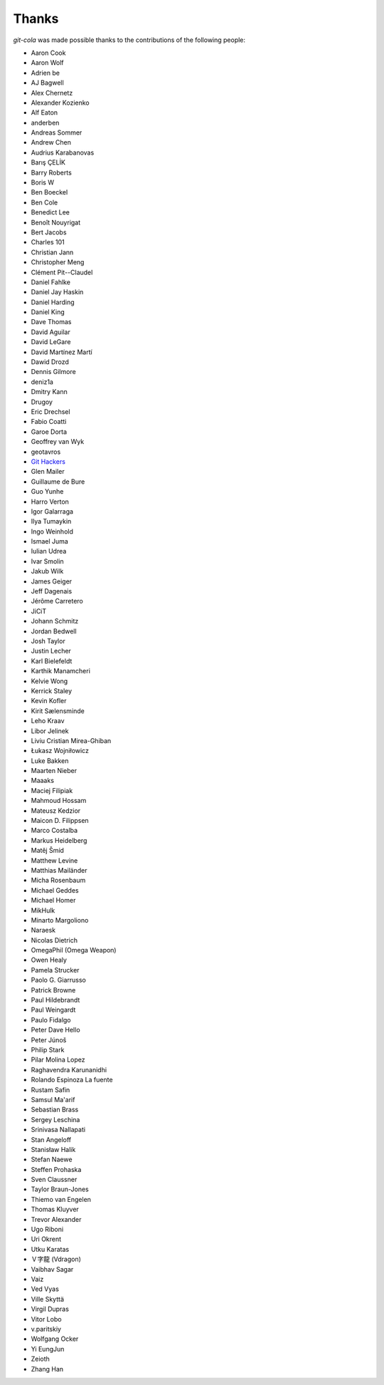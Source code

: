 Thanks
======
`git-cola` was made possible thanks to the contributions of the following people:

* Aaron Cook
* Aaron Wolf
* Adrien be
* AJ Bagwell
* Alex Chernetz
* Alexander Kozienko
* Alf Eaton
* anderben
* Andreas Sommer
* Andrew Chen
* Audrius Karabanovas
* Barış ÇELİK
* Barry Roberts
* Boris W
* Ben Boeckel
* Ben Cole
* Benedict Lee
* Benoît Nouyrigat
* Bert Jacobs
* Charles 101
* Christian Jann
* Christopher Meng
* Clément Pit--Claudel
* Daniel Fahlke
* Daniel Jay Haskin
* Daniel Harding
* Daniel King
* Dave Thomas
* David Aguilar
* David LeGare
* David Martínez Martí
* Dawid Drozd
* Dennis Gilmore
* deniz1a
* Dmitry Kann
* Drugoy
* Eric Drechsel
* Fabio Coatti
* Garoe Dorta
* Geoffrey van Wyk
* geotavros
* `Git Hackers <http://git-scm.com/about>`_
* Glen Mailer
* Guillaume de Bure
* Guo Yunhe
* Harro Verton
* Igor Galarraga
* Ilya Tumaykin
* Ingo Weinhold
* Ismael Juma
* Iulian Udrea
* Ivar Smolin
* Jakub Wilk
* James Geiger
* Jeff Dagenais
* Jérôme Carretero
* JiCiT
* Johann Schmitz
* Jordan Bedwell
* Josh Taylor
* Justin Lecher
* Karl Bielefeldt
* Karthik Manamcheri
* Kelvie Wong
* Kerrick Staley
* Kevin Kofler
* Kirit Sælensminde
* Leho Kraav
* Libor Jelinek
* Liviu Cristian Mirea-Ghiban
* Łukasz Wojniłowicz
* Luke Bakken
* Maarten Nieber
* Maaaks
* Maciej Filipiak
* Mahmoud Hossam
* Mateusz Kedzior
* Maicon D. Filippsen
* Marco Costalba
* Markus Heidelberg
* Matěj Šmíd
* Matthew Levine
* Matthias Mailänder
* Micha Rosenbaum
* Michael Geddes
* Michael Homer
* MikHulk
* Minarto Margoliono
* Naraesk
* Nicolas Dietrich
* OmegaPhil (Omega Weapon)
* Owen Healy
* Pamela Strucker
* Paolo G. Giarrusso
* Patrick Browne
* Paul Hildebrandt
* Paul Weingardt
* Paulo Fidalgo
* Peter Dave Hello
* Peter Júnoš
* Philip Stark
* Pilar Molina Lopez
* Raghavendra Karunanidhi
* Rolando Espinoza La fuente
* Rustam Safin
* Samsul Ma'arif
* Sebastian Brass
* Sergey Leschina
* Srinivasa Nallapati
* Stan Angeloff
* Stanisław Halik
* Stefan Naewe
* Steffen Prohaska
* Sven Claussner
* Taylor Braun-Jones
* Thiemo van Engelen
* Thomas Kluyver
* Trevor Alexander
* Ugo Riboni
* Uri Okrent
* Utku Karatas
* Ｖ字龍 (Vdragon)
* Vaibhav Sagar
* Vaiz
* Ved Vyas
* Ville Skyttä
* Virgil Dupras
* Vitor Lobo
* v.paritskiy
* Wolfgang Ocker
* Yi EungJun
* Zeioth
* Zhang Han
